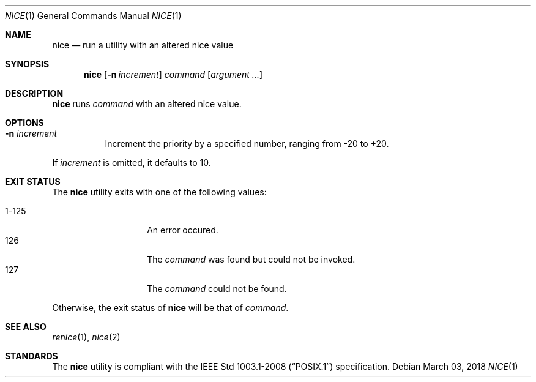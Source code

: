 .Dd March 03, 2018
.Dt NICE 1
.Os
.Sh NAME
.Nm nice
.Nd run a utility with an altered nice value
.Sh SYNOPSIS
.Nm
.Op Fl n Ar increment
.Ar command
.Op Ar argument ...
.Sh DESCRIPTION
.Nm
runs
.Ar command
with an altered nice value.
.Sh OPTIONS
.Bl -tag -width Ds
.It Fl n Ar increment
Increment the priority by a specified number, ranging from -20 to +20.
.El
.Pp
If
.Ar increment
is omitted, it defaults to 10.
.Sh EXIT STATUS
The
.Nm
utility exits with one of the following values:
.Pp
.Bl -tag -width indent -offset indent -compact
.It 1\-125
An error occured.
.It 126
The
.Ar command
was found but could not be invoked.
.It 127
The
.Ar command
could not be found.
.El
.Pp
Otherwise, the exit status of
.Nm
will be that of
.Ar command .
.Sh SEE ALSO
.Xr renice 1 ,
.Xr nice 2
.Sh STANDARDS
The
.Nm
utility is compliant with the
.St -p1003.1-2008
specification.
